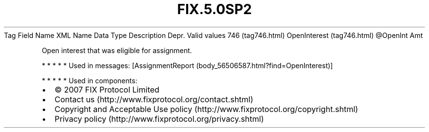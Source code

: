 .TH FIX.5.0SP2 "" "" "Tag #746"
Tag
Field Name
XML Name
Data Type
Description
Depr.
Valid values
746 (tag746.html)
OpenInterest (tag746.html)
\@OpenInt
Amt
.PP
Open interest that was eligible for assignment.
.PP
   *   *   *   *   *
Used in messages:
[AssignmentReport (body_56506587.html?find=OpenInterest)]
.PP
   *   *   *   *   *
Used in components:

.PD 0
.P
.PD

.PP
.PP
.IP \[bu] 2
© 2007 FIX Protocol Limited
.IP \[bu] 2
Contact us (http://www.fixprotocol.org/contact.shtml)
.IP \[bu] 2
Copyright and Acceptable Use policy (http://www.fixprotocol.org/copyright.shtml)
.IP \[bu] 2
Privacy policy (http://www.fixprotocol.org/privacy.shtml)
